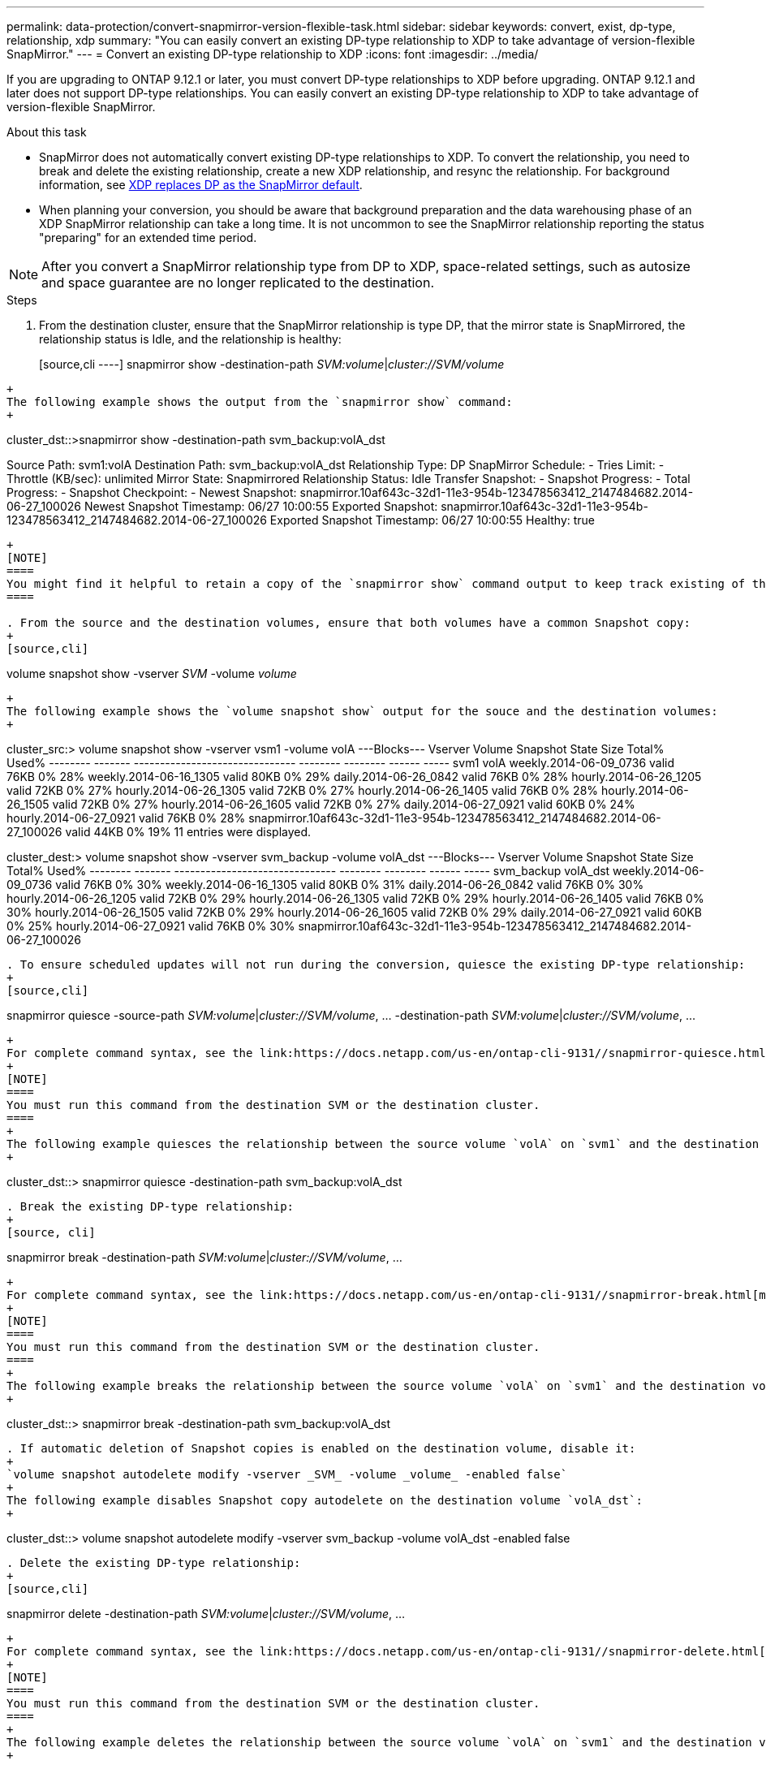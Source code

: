 ---
permalink: data-protection/convert-snapmirror-version-flexible-task.html
sidebar: sidebar
keywords: convert, exist, dp-type, relationship, xdp
summary: "You can easily convert an existing DP-type relationship to XDP to take advantage of version-flexible SnapMirror." 
---
= Convert an existing DP-type relationship to XDP
:icons: font
:imagesdir: ../media/

[.lead]
If you are upgrading to ONTAP 9.12.1 or later, you must convert DP-type relationships to XDP before upgrading. ONTAP 9.12.1 and later does not support DP-type relationships. You can easily convert an existing DP-type relationship to XDP to take advantage of version-flexible SnapMirror. 

.About this task

* SnapMirror does not automatically convert existing DP-type relationships to XDP. To convert the relationship, you need to break and delete the existing relationship, create a new XDP relationship, and resync the relationship. For background information, see link:version-flexible-snapmirror-default-concept.html[XDP replaces DP as the SnapMirror default].
* When planning your conversion, you should be aware that background preparation and the data warehousing phase of an XDP SnapMirror relationship can take a long time. It is not uncommon to see the SnapMirror relationship reporting the status "preparing" for an extended time period.

[NOTE]
====
After you convert a SnapMirror relationship type from DP to XDP, space-related settings, such as autosize and space guarantee are no longer replicated to the destination.
====

.Steps

. From the destination cluster, ensure that the SnapMirror relationship is type DP, that the mirror state is SnapMirrored, the relationship status is Idle, and the relationship is healthy:
+
[source,cli
----]
snapmirror show -destination-path _SVM:volume_|_cluster://SVM/volume_
----
+
The following example shows the output from the `snapmirror show` command:
+
----
cluster_dst::>snapmirror show -destination-path svm_backup:volA_dst

Source Path: svm1:volA
Destination Path: svm_backup:volA_dst
Relationship Type: DP
SnapMirror Schedule: -
Tries Limit: -
Throttle (KB/sec): unlimited
Mirror State: Snapmirrored
Relationship Status: Idle
Transfer Snapshot: -
Snapshot Progress: -
Total Progress: -
Snapshot Checkpoint: -
Newest Snapshot: snapmirror.10af643c-32d1-11e3-954b-123478563412_2147484682.2014-06-27_100026
Newest Snapshot Timestamp: 06/27 10:00:55
Exported Snapshot: snapmirror.10af643c-32d1-11e3-954b-123478563412_2147484682.2014-06-27_100026
Exported Snapshot Timestamp: 06/27 10:00:55
Healthy: true
----
+
[NOTE]
====
You might find it helpful to retain a copy of the `snapmirror show` command output to keep track existing of the relationship settings.
====

. From the source and the destination volumes, ensure that both volumes have a common Snapshot copy:
+
[source,cli]
----
volume snapshot show -vserver _SVM_ -volume _volume_
----
+
The following example shows the `volume snapshot show` output for the souce and the destination volumes:
+
----
cluster_src:> volume snapshot show -vserver vsm1 -volume volA
---Blocks---
Vserver Volume Snapshot State Size Total% Used%
-------- ------- ------------------------------- -------- -------- ------ -----
svm1 volA
weekly.2014-06-09_0736 valid 76KB 0% 28%
weekly.2014-06-16_1305 valid 80KB 0% 29%
daily.2014-06-26_0842 valid 76KB 0% 28%
hourly.2014-06-26_1205 valid 72KB 0% 27%
hourly.2014-06-26_1305 valid 72KB 0% 27%
hourly.2014-06-26_1405 valid 76KB 0% 28%
hourly.2014-06-26_1505 valid 72KB 0% 27%
hourly.2014-06-26_1605 valid 72KB 0% 27%
daily.2014-06-27_0921 valid 60KB 0% 24%
hourly.2014-06-27_0921 valid 76KB 0% 28%
snapmirror.10af643c-32d1-11e3-954b-123478563412_2147484682.2014-06-27_100026
valid 44KB 0% 19%
11 entries were displayed.


cluster_dest:> volume snapshot show -vserver svm_backup -volume volA_dst
---Blocks---
Vserver Volume Snapshot State Size Total% Used%
-------- ------- ------------------------------- -------- -------- ------ -----
svm_backup volA_dst
weekly.2014-06-09_0736 valid 76KB 0% 30%
weekly.2014-06-16_1305 valid 80KB 0% 31%
daily.2014-06-26_0842 valid 76KB 0% 30%
hourly.2014-06-26_1205 valid 72KB 0% 29%
hourly.2014-06-26_1305 valid 72KB 0% 29%
hourly.2014-06-26_1405 valid 76KB 0% 30%
hourly.2014-06-26_1505 valid 72KB 0% 29%
hourly.2014-06-26_1605 valid 72KB 0% 29%
daily.2014-06-27_0921 valid 60KB 0% 25%
hourly.2014-06-27_0921 valid 76KB 0% 30%
snapmirror.10af643c-32d1-11e3-954b-123478563412_2147484682.2014-06-27_100026
----

. To ensure scheduled updates will not run during the conversion, quiesce the existing DP-type relationship:
+
[source,cli]
----
snapmirror quiesce -source-path _SVM:volume_|_cluster://SVM/volume_, ... -destination-path _SVM:volume_|_cluster://SVM/volume_, ...
----
+
For complete command syntax, see the link:https://docs.netapp.com/us-en/ontap-cli-9131//snapmirror-quiesce.html[man page^].
+
[NOTE]
====
You must run this command from the destination SVM or the destination cluster.
====
+
The following example quiesces the relationship between the source volume `volA` on `svm1` and the destination volume `volA_dst` on `svm_backup`:
+
----
cluster_dst::> snapmirror quiesce -destination-path svm_backup:volA_dst
----

. Break the existing DP-type relationship:
+
[source, cli]
----
snapmirror break -destination-path _SVM:volume_|_cluster://SVM/volume_, ...
----
+
For complete command syntax, see the link:https://docs.netapp.com/us-en/ontap-cli-9131//snapmirror-break.html[man page^].
+
[NOTE]
====
You must run this command from the destination SVM or the destination cluster.
====
+
The following example breaks the relationship between the source volume `volA` on `svm1` and the destination volume `volA_dst` on `svm_backup`:
+
----
cluster_dst::> snapmirror break -destination-path svm_backup:volA_dst
----

. If automatic deletion of Snapshot copies is enabled on the destination volume, disable it:
+
`volume snapshot autodelete modify -vserver _SVM_ -volume _volume_ -enabled false`
+
The following example disables Snapshot copy autodelete on the destination volume `volA_dst`:
+
----
cluster_dst::> volume snapshot autodelete modify -vserver svm_backup -volume volA_dst -enabled false
----

. Delete the existing DP-type relationship:
+
[source,cli]
----
snapmirror delete -destination-path _SVM:volume_|_cluster://SVM/volume_, ...
----
+
For complete command syntax, see the link:https://docs.netapp.com/us-en/ontap-cli-9131//snapmirror-delete.html[man page^].
+
[NOTE]
====
You must run this command from the destination SVM or the destination cluster.
====
+
The following example deletes the relationship between the source volume `volA` on `svm1` and the destination volume `volA_dst` on `svm_backup`:
+
----
cluster_dst::> snapmirror delete -destination-path svm_backup:volA_dst
----

. You can use the output you retained from the `snapmirror show` command to create the new XDP-type relationship:
+
[source,cli]
----
snapmirror create -source-path _SVM:volume_|_cluster://SVM/volume_, ... -destination-path _SVM:volume_|_cluster://SVM/volume_, ... -type XDP -schedule _schedule_ -policy _policy_
----
+
The new relationship must use the same source and destination volume. For complete command syntax, see the man page.
+
[NOTE]
====
You must run this command from the destination SVM or the destination cluster.
====
+
The following example creates a SnapMirror DR relationship between the source volume `volA` on `svm1` and the destination volume `volA_dst` on `svm_backup` using the default `MirrorAllSnapshots` policy:
+
----
cluster_dst::> snapmirror create -source-path svm1:volA -destination-path svm_backup:volA_dst
-type XDP -schedule my_daily -policy MirrorAllSnapshots
----

. Resync the source and destination volumes:
+
[source,cli]
----
snapmirror resync -source-path _SVM:volume_|_cluster://SVM/volume_, ... -destination-path _SVM:volume_|_cluster://SVM/volume_, ...
----
+

To improve resync time, you can use the `-quick-resync` option, but you should be aware that storage efficiency savings can be lost. For complete command syntax, see the man page: link:https://docs.netapp.com/us-en/ontap-cli-9131/snapmirror-resync.html#parameters.html[SnapMirror resync command^].

+
[NOTE]
====
You must run this command from the destination SVM or the destination cluster. Although resync does not require a baseline transfer, it can be time-consuming. You might want to run the resync in off-peak hours.
====
+
The following example resyncs the relationship between the source volume `volA` on `svm1` and the destination volume `volA_dst` on `svm_backup`:
+
----
cluster_dst::> snapmirror resync -source-path svm1:volA -destination-path svm_backup:volA_dst
----

. If you disabled automatic deletion of Snapshot copies, reenable it:
+
[source, cli]
----
volume snapshot autodelete modify -vserver _SVM_ -volume _volume_ -enabled true
----

.After you finish

. Use the `snapmirror show` command to verify that the SnapMirror relationship was created. 
. Once the SnapMirror XDP destination volume begins updating Snapshot copies as defined by the SnapMirror policy, use the output of `snapmirror list-destinations` command from the source cluster to display the new SnapMirror XDP relationship.

// 2023, Aug 30, Jira 1257
// 2022-Oct-10, BURT 1491373
//2022 oct 07, IE-609
// 2022-Oct-5, ONTAPDOC-607
